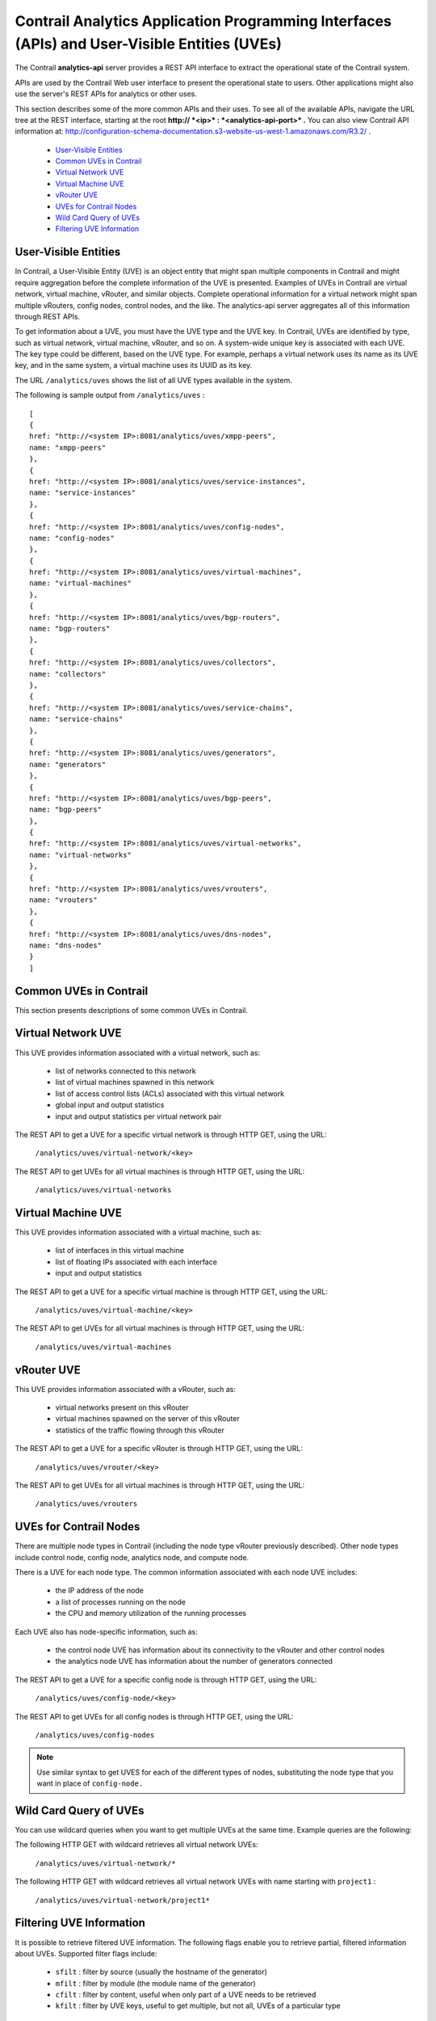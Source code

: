 
=============================================================================================
Contrail Analytics Application Programming Interfaces (APIs) and User-Visible Entities (UVEs)
=============================================================================================

The Contrail **analytics-api** server provides a REST API interface to extract the operational state of the Contrail system.

APIs are used by the Contrail Web user interface to present the operational state to users. Other applications might also use the server's REST APIs for analytics or other uses.

This section describes some of the more common APIs and their uses. To see all of the available APIs, navigate the URL tree at the REST interface, starting at the root **http:// *<ip>* : *<analytics-api-port>* .** You can also view Contrail API information at: http://configuration-schema-documentation.s3-website-us-west-1.amazonaws.com/R3.2/ .

   -  `User-Visible Entities`_ 


   -  `Common UVEs in Contrail`_ 


   -  `Virtual Network UVE`_ 


   -  `Virtual Machine UVE`_ 


   -  `vRouter UVE`_ 


   -  `UVEs for Contrail Nodes`_ 


   -  `Wild Card Query of UVEs`_ 


   -  `Filtering UVE Information`_ 



User-Visible Entities
=====================

In Contrail, a User-Visible Entity (UVE) is an object entity that might span multiple components in Contrail and might require aggregation before the complete information of the UVE is presented. Examples of UVEs in Contrail are virtual network, virtual machine, vRouter, and similar objects. Complete operational information for a virtual network might span multiple vRouters, config nodes, control nodes, and the like. The analytics-api server aggregates all of this information through REST APIs.

To get information about a UVE, you must have the UVE type and the UVE key. In Contrail, UVEs are identified by type, such as virtual network, virtual machine, vRouter, and so on. A system-wide unique key is associated with each UVE. The key type could be different, based on the UVE type. For example, perhaps a virtual network uses its name as its UVE key, and in the same system, a virtual machine uses its UUID as its key.

The URL ``/analytics/uves`` shows the list of all UVE types available in the system.

The following is sample output from ``/analytics/uves`` :
   
::

 [
 {
 href: "http://<system IP>:8081/analytics/uves/xmpp-peers",
 name: "xmpp-peers"
 },
 {
 href: "http://<system IP>:8081/analytics/uves/service-instances",
 name: "service-instances"
 },
 {
 href: "http://<system IP>:8081/analytics/uves/config-nodes",
 name: "config-nodes"
 },
 {
 href: "http://<system IP>:8081/analytics/uves/virtual-machines",
 name: "virtual-machines"
 },
 {
 href: "http://<system IP>:8081/analytics/uves/bgp-routers",
 name: "bgp-routers"
 },
 {
 href: "http://<system IP>:8081/analytics/uves/collectors",
 name: "collectors"
 },
 {
 href: "http://<system IP>:8081/analytics/uves/service-chains",
 name: "service-chains"
 },
 {
 href: "http://<system IP>:8081/analytics/uves/generators",
 name: "generators"
 },
 {
 href: "http://<system IP>:8081/analytics/uves/bgp-peers",
 name: "bgp-peers"
 },
 {
 href: "http://<system IP>:8081/analytics/uves/virtual-networks",
 name: "virtual-networks"
 },
 {
 href: "http://<system IP>:8081/analytics/uves/vrouters",
 name: "vrouters"
 },
 {
 href: "http://<system IP>:8081/analytics/uves/dns-nodes",
 name: "dns-nodes"
 }
 ]



Common UVEs in Contrail
=======================

This section presents descriptions of some common UVEs in Contrail.


Virtual Network UVE
===================

This UVE provides information associated with a virtual network, such as:

   - list of networks connected to this network


   - list of virtual machines spawned in this network


   - list of access control lists (ACLs) associated with this virtual network


   - global input and output statistics


   - input and output statistics per virtual network pair


The REST API to get a UVE for a specific virtual network is through HTTP GET, using the URL:

  ``/analytics/uves/virtual-network/<key>`` 

The REST API to get UVEs for all virtual machines is through HTTP GET, using the URL:

 ``/analytics/uves/virtual-networks`` 


Virtual Machine UVE
===================

This UVE provides information associated with a virtual machine, such as:

   - list of interfaces in this virtual machine


   - list of floating IPs associated with each interface


   - input and output statistics


The REST API to get a UVE for a specific virtual machine is through HTTP GET, using the URL:

  ``/analytics/uves/virtual-machine/<key>`` 

The REST API to get UVEs for all virtual machines is through HTTP GET, using the URL:

 ``/analytics/uves/virtual-machines`` 


vRouter UVE
===========

This UVE provides information associated with a vRouter, such as:

   - virtual networks present on this vRouter


   - virtual machines spawned on the server of this vRouter


   - statistics of the traffic flowing through this vRouter


The REST API to get a UVE for a specific vRouter is through HTTP GET, using the URL:

  ``/analytics/uves/vrouter/<key>`` 

The REST API to get UVEs for all virtual machines is through HTTP GET, using the URL:

 ``/analytics/uves/vrouters`` 


UVEs for Contrail Nodes
=======================

There are multiple node types in Contrail (including the node type vRouter previously described). Other node types include control node, config node, analytics node, and compute node.

There is a UVE for each node type. The common information associated with each node UVE includes:

   - the IP address of the node


   - a list of processes running on the node


   - the CPU and memory utilization of the running processes


Each UVE also has node-specific information, such as:

   - the control node UVE has information about its connectivity to the vRouter and other control nodes


   - the analytics node UVE has information about the number of generators connected


The REST API to get a UVE for a specific config node is through HTTP GET, using the URL:

  ``/analytics/uves/config-node/<key>`` 

The REST API to get UVEs for all config nodes is through HTTP GET, using the URL:

 ``/analytics/uves/config-nodes`` 


.. note:: Use similar syntax to get UVES for each of the different types of nodes, substituting the node type that you want in place of ``config-node.`` 




Wild Card Query of UVEs
=======================

You can use wildcard queries when you want to get multiple UVEs at the same time. Example queries are the following:

The following HTTP GET with wildcard retrieves all virtual network UVEs:

  ``/analytics/uves/virtual-network/*`` 

The following HTTP GET with wildcard retrieves all virtual network UVEs with name starting with ``project1`` :​

 ``/analytics/uves/virtual-network/project1*`` 


Filtering UVE Information
=========================

It is possible to retrieve filtered UVE information. The following flags enable you to retrieve partial, filtered information about UVEs.
Supported filter flags include:
   -  ``sfilt`` : filter by source (usually the hostname of the generator)


   -  ``mfilt`` : filter by module (the module name of the generator)


   -  ``cfilt`` : filter by content, useful when only part of a UVE needs to be retrieved


   -  ``kfilt`` : filter by UVE keys, useful to get multiple, but not all, UVEs of a particular type



Examples
--------

The following HTTP GET with filter retrieves information about virtual network ``vn1`` as provided by the source ``src1`` :
  ``/analytics/uves/virtual-network/vn1?sfilt=src1`` 
The following HTTP GET with filter retrieves information about virtual network ``vn1`` as provided by all ``ApiServer`` modules:​
  ``​/analytics/uves/virtual-network/vn1?mfilt=ApiServer`` 

Example Output: Virtual Network UVE
-----------------------------------

Example output for a virtual network UVE:

::

 [user@host ~]# curl <system IP>:8081/analytics/virtual-network/default-domain:demo:front-end | python -mjson.tool
 % Total    % Received % Xferd  Average Speed   Time    Time     Time  Current
                                  Dload  Upload   Total   Spent    Left  Speed
 100  2576  100  2576    0     0   152k      0 --:--:-- --:--:-- --:--:--  157k
 {
     "UveVirtualNetworkAgent": {
         "acl": [
             [
                 {
                     "@type": "string"
                 },
                 "a3s18:VRouterAgent"
             ]
         ],
         "in_bytes": {
             "#text": "2232972057",
             "@aggtype": "counter",
             "@type": "i64"
         },
         "in_stats": {
             "@aggtype": "append",
             "@type": "list",
             "list": {
                 "@size": "3",
                 "@type": "struct",
                 "UveInterVnStats": [
                     {
                         "bytes": {
                             "#text": "2114516371",
                             "@type": "i64"
                         },
                         "other_vn": {
                             "#text": "default-domain:demo:back-end",
                             "@aggtype": "listkey",
                             "@type": "string"
                         },
                         "tpkts": {
                             "#text": "5122001",
                             "@type": "i64"
                         }
                     },
                     {
                         "bytes": {
                             "#text": "1152123",
                             "@type": "i64"
                         },
                         "other_vn": {
                             "#text": "__FABRIC__",
                             "@aggtype": "listkey",
                             "@type": "string"
                         },
                         "tpkts": {
                             "#text": "11323",
                             "@type": "i64"
                         }
                     },
                     {
                         "bytes": {
                             "#text": "8192",
                             "@type": "i64"
                         },
                         "other_vn": {
                             "#text": "default-domain:demo:front-end",
                             "@aggtype": "listkey",
                              "@type": "string"
                         },
                         "tpkts": {
                             "#text": "50",
                             "@type": "i64"
                         }
                     }
                 ]
             }
         },
         "in_tpkts": {
             "#text": "5156342",
             "@aggtype": "counter",
             "@type": "i64"
         },
         "interface_list": {
             "@aggtype": "union",
             "@type": "list",
             "list": {
                 "@size": "1",
                 "@type": "string",
                 "element": [
                     "tap2158f77c-ec"
                 ]
             }
         },
         "out_bytes": {
             "#text": "2187615961",
             "@aggtype": "counter",
             "@type": "i64"
         },
  "out_stats": {
             "@aggtype": "append",
             "@type": "list",
             "list": {
                 "@size": "4",
                 "@type": "struct",
                 "UveInterVnStats": [
                     {
                         "bytes": {
                             "#text": "2159083215",
                             "@type": "i64"
                         },
                         "other_vn": {
                             "#text": "default-domain:demo:back-end",
                             "@aggtype": "listkey",
                             "@type": "string"
                         },
                         "tpkts": {
                             "#text": "5143693",
                             "@type": "i64"
                         }
                     },
                     {
                         "bytes": {
                             "#text": "1603041",
                             "@type": "i64"
                         },
                         "other_vn": {
                             "#text": "__FABRIC__",
                             "@aggtype": "listkey",
                             "@type": "string"
                         },
                          "tpkts": {
                             "#text": "9595",
                             "@type": "i64"
                         }
                     },
                     {
                         "bytes": {
                             "#text": "24608",
                             "@type": "i64"
                         },
                         "other_vn": {
                             "#text": "__UNKNOWN__",
                             "@aggtype": "listkey",
                             "@type": "string"
                         },
                         "tpkts": {
                             "#text": "408",
                             "@type": "i64"
                         }
                     },
                     {
                         "bytes": {
                             "#text": "8192",
                             "@type": "i64"
                         },
                         "other_vn": {
                             "#text": "default-domain:demo:front-end",
                             "@aggtype": "listkey",
                             "@type": "string"
                         },
                           "tpkts": {
                             "#text": "50",
                             "@type": "i64"
                         }
                     }
                 ]
             }
         },
         "out_tpkts": {
             "#text": "5134830",
             "@aggtype": "counter",
             "@type": "i64"
         },
         "virtualmachine_list": {
             "@aggtype": "union",
             "@type": "list",
             "list": {
                 "@size": "1",
                 "@type": "string",
                 "element": [
                     "dd09f8c3-32a8-456f-b8cc-fab15189f50f"
                 ]
             } }
     },
     "UveVirtualNetworkConfig": {
         "connected_networks": {
             "@aggtype": "union",
             "@type": "list",
             "list": {
                 "@size": "1",
                 "@type": "string",
                 "element": [
                     "default-domain:demo:back-end"
                 ]
             }
         },
         "routing_instance_list": {
             "@aggtype": "union",
             "@type": "list",
             "list": {
                 "@size": "1",
                 "@type": "string",
                 "element": [
                     "front-end"
                 ]
             }
         },
         "total_acl_rules": [
             [
                 { 
                    "#text": "3",
                     "@type": "i32"
                 },
                 ":",
                 "a3s14:Schema"
             ]
         ]
     }
 }


Example Output: Virtual Machine UVE
-----------------------------------

Example output for a virtual machine UVE:

::

 [user@host ~]# curl <system IP>:8081/analytics/virtual-machine/f38eb47e-63d2-4b39-80de-8fe68e6af1e4 | python -mjson.tool
 % Total    % Received % Xferd  Average Speed   Time    Time     Time  Current
                                  Dload  Upload   Total   Spent    Left  Speed
 100   736  100   736    0     0   160k      0 --:--:-- --:--:-- --:--:--  179k
 {
     "UveVirtualMachineAgent": {
         "interface_list": [
             [
                 {
                     "@type": "list",
                     "list": {
                         "@size": "1",
                         "@type": "struct",
                         "VmInterfaceAgent": [
                             {
                                 "in_bytes": {
                                     "#text": "2188895907",
                                     "@aggtype": "counter",
                                     "@type": "i64"
                                 },
                                 "in_pkts": {
                                     "#text": "5130901",
                                     "@aggtype": "counter",
                                     "@type": "i64"
                                 },
                                 "ip_address": {
                                     "#text": "192.168.2.253",
                                     "@type": "string"
                                 },
                                 "name": {
                                     "#text": "f38eb47e-63d2-4b39-80de-8fe68e6af1e4:ccb085a0-c994-4034-be0f-6fd5ad08ce83",
                                     "@type": "string"
                                 },
                                 "out_bytes": {
                                     "#text": "2201821626",
                                     "@aggtype": "counter",
                                     "@type": "i64"
                                 },
                                 "out_pkts": {
                                     "#text": "5153526",
                                     "@aggtype": "counter",
                                     "@type": "i64"
                                 },
                                 "virtual_network": {
                                     "#text": "default-domain:demo:back-end",
                                     "@aggtype": "listkey",
                                     "@type": "string"
                                 }
                             }
                         ]
                     }
                 },
                 "a3s19:VRouterAgent"
             ]
         ]
     }
 }


Example Output: vRouter UVE
---------------------------

Example output for a vRouter UVE:

::

 [user@host ~]# curl <system IP>:8081/analytics/vrouter/a3s18 | python -mjson.tool
 % Total    % Received % Xferd  Average Speed   Time    Time     Time  Current
                                  Dload  Upload   Total   Spent    Left  Speed
 100   706  100   706    0     0   142k      0 --:--:-- --:--:-- --:--:--  172k
 {
     "VrouterAgent": {
         "collector": [
             [
                 {
                     "#text": "10.xx.17.1",
                     "@type": "string"
                 },
                 "a3s18:VRouterAgent"
             ]
         ],
         "connected_networks": [
             [
                 {
                     "@type": "list",
                     "list": {
                         "@size": "1",
                         "@type": "string",
                         "element": [
                             "default-domain:demo:front-end"
                         ]
                     }
                 },
                 "a3s18:VRouterAgent"
             ]
         ],
         "interface_list": [
             [
                 {
                     "@type": "list",
                     "list": {
                         "@size": "1",
                         "@type": "string",
                         "element": [
                             "tap2158f77c-ec"
                         ]
                     }
                 },
                 "a3s18:VRouterAgent"
             ]
         ],
         "virtual_machine_list": [
             [
                 {
                     "@type": "list",
                     "list": {
                         "@size": "1",
                         "@type": "string",
                         "element": [
                             "dd09f8c3-32a8-456f-b8cc-fab15189f50f"
                         ]
                     }
                 },
                 "a3s18:VRouterAgent"
             ]
         ],
         "xmpp_peer_list": [
             [
                 {
                     "@type": "list",
                     "list": {
                         "@size": "2",
                         "@type": "string",
                         "element": [
                             "10.xx.17.2",
                             "10.xx.17.3"
                         ]
                     }
                 },
                 "a3s18:VRouterAgent"
             ]
         ]
     }
 }



**Related Documentation**

-  `Juniper Contrail Configuration API Server Documentation`_  

-  `Log and Flow Information APIs`_ 

.. _Log and Flow Information APIs: topic-90603.html

.. _ http://configuration-schema-documentation.s3-website-us-west-1.amazonaws.com/R3.2/: 

.. _Juniper Contrail Configuration API Server Documentation: http://configuration-schema-documentation.s3-website-us-west-1.amazonaws.com/index.html
